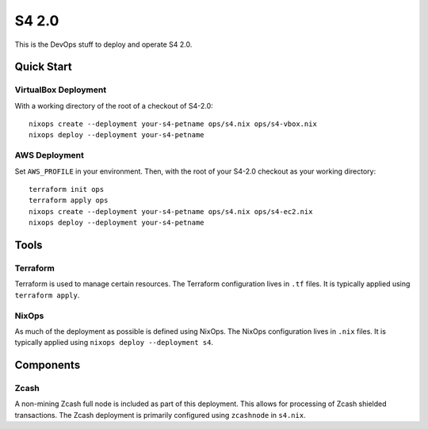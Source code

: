 S4 2.0
======

This is the DevOps stuff to deploy and operate S4 2.0.

Quick Start
~~~~~~~~~~~

VirtualBox Deployment
---------------------

With a working directory of the root of a checkout of S4-2.0::

   nixops create --deployment your-s4-petname ops/s4.nix ops/s4-vbox.nix
   nixops deploy --deployment your-s4-petname

AWS Deployment
--------------

Set ``AWS_PROFILE`` in your environment.
Then, with the root of your S4-2.0 checkout as your working directory::

   terraform init ops
   terraform apply ops
   nixops create --deployment your-s4-petname ops/s4.nix ops/s4-ec2.nix
   nixops deploy --deployment your-s4-petname

Tools
~~~~~

Terraform
---------

Terraform is used to manage certain resources.
The Terraform configuration lives in ``.tf`` files.
It is typically applied using ``terraform apply``.

NixOps
------

As much of the deployment as possible is defined using NixOps.
The NixOps configuration lives in ``.nix`` files.
It is typically applied using ``nixops deploy --deployment s4``.

Components
~~~~~~~~~~

Zcash
-----

A non-mining Zcash full node is included as part of this deployment.
This allows for processing of Zcash shielded transactions.
The Zcash deployment is primarily configured using ``zcashnode`` in ``s4.nix``.
